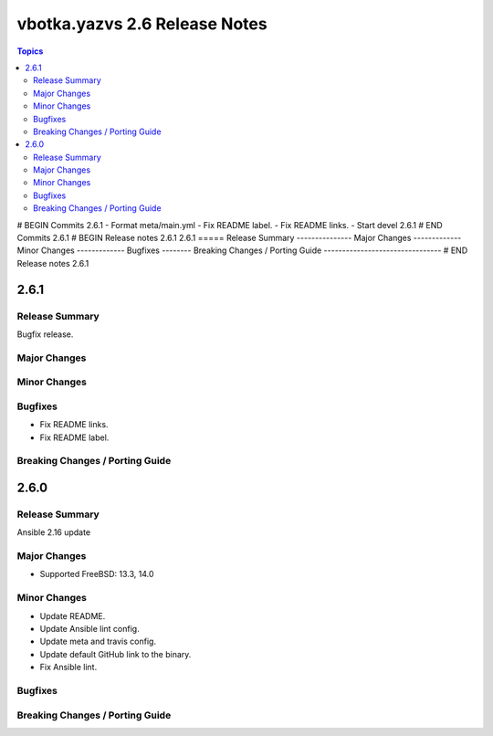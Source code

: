 ==============================
vbotka.yazvs 2.6 Release Notes
==============================

.. contents:: Topics
# BEGIN Commits 2.6.1
- Format meta/main.yml
- Fix README label.
- Fix README links.
- Start devel 2.6.1
# END Commits 2.6.1
# BEGIN Release notes 2.6.1
2.6.1
=====
Release Summary
---------------
Major Changes
-------------
Minor Changes
-------------
Bugfixes
--------
Breaking Changes / Porting Guide
--------------------------------
# END Release notes 2.6.1


2.6.1
=====

Release Summary
---------------
Bugfix release.

Major Changes
-------------

Minor Changes
-------------

Bugfixes
--------
* Fix README links.
* Fix README label.

Breaking Changes / Porting Guide
--------------------------------


2.6.0
=====

Release Summary
---------------
Ansible 2.16 update

Major Changes
-------------
* Supported FreeBSD: 13.3, 14.0

Minor Changes
-------------
* Update README.
* Update Ansible lint config.
* Update meta and travis config.
* Update default GitHub link to the binary.
* Fix Ansible lint.

Bugfixes
--------

Breaking Changes / Porting Guide
--------------------------------
